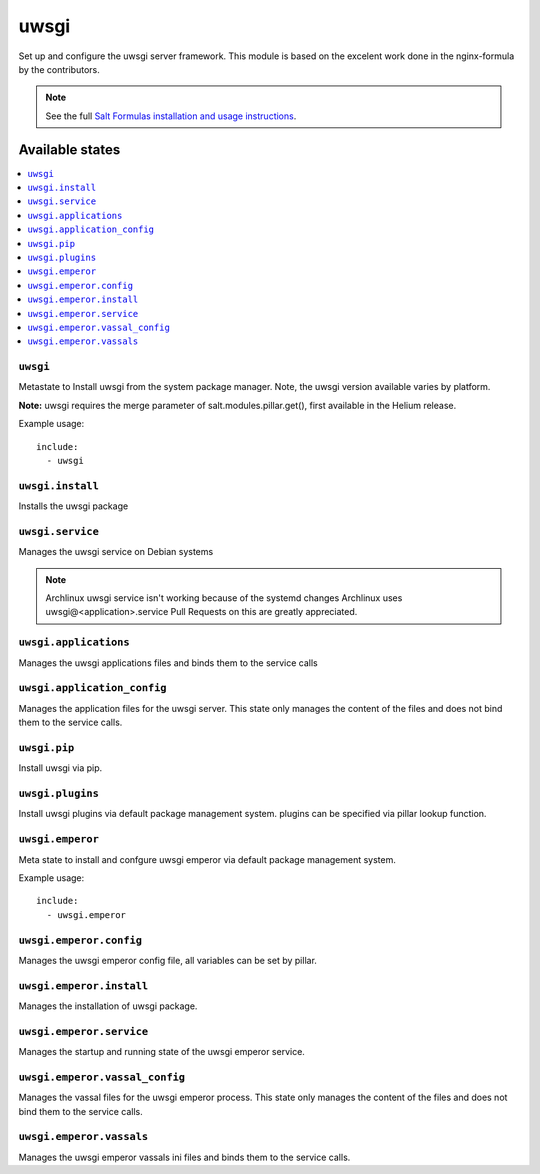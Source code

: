======
uwsgi
======

Set up and configure the uwsgi server framework.
This module is based on the excelent work done in the nginx-formula by the
contributors.

.. note::

    See the full `Salt Formulas installation and usage instructions
    <http://docs.saltstack.com/en/latest/topics/development/conventions/formulas.html>`_.

Available states
================

.. contents::
    :local:

``uwsgi``
---------

Metastate to Install uwsgi from the system package manager. Note, the uwsgi version
available varies by platform.

**Note:** uwsgi requires the merge parameter of salt.modules.pillar.get(),
first available in the Helium release.

Example usage::

    include:
      - uwsgi

``uwsgi.install``
-----------------

Installs the uwsgi package

``uwsgi.service``
-----------------

Manages the uwsgi service on Debian systems

.. note::

    Archlinux uwsgi service isn't working because of the systemd changes
    Archlinux uses uwsgi@<application>.service
    Pull Requests on this are greatly appreciated.

``uwsgi.applications``
----------------------

Manages the uwsgi applications files and binds them to the service calls

``uwsgi.application_config``
----------------------------

Manages the application files for the uwsgi server. This state only manages the
content of the files and does not bind them to the service calls.

``uwsgi.pip``
-------------

Install uwsgi via pip.

``uwsgi.plugins``
-----------------

Install uwsgi plugins via default package management system.
plugins can be specified via pillar lookup function.

``uwsgi.emperor``
-----------------

Meta state to install and confgure uwsgi emperor via default package management system.

Example usage::

    include:
      - uwsgi.emperor

``uwsgi.emperor.config``
------------------------

Manages the uwsgi emperor config file, all variables can be set by pillar.

``uwsgi.emperor.install``
-------------------------

Manages the installation of uwsgi package.

``uwsgi.emperor.service``
-------------------------

Manages the startup and running state of the uwsgi emperor service.

``uwsgi.emperor.vassal_config``
-------------------------------

Manages the vassal files for the uwsgi emperor process. This state only manages
the content of the files and does not bind them to the service calls.

``uwsgi.emperor.vassals``
-------------------------

Manages the uwsgi emperor vassals ini files and binds them to the service
calls.


